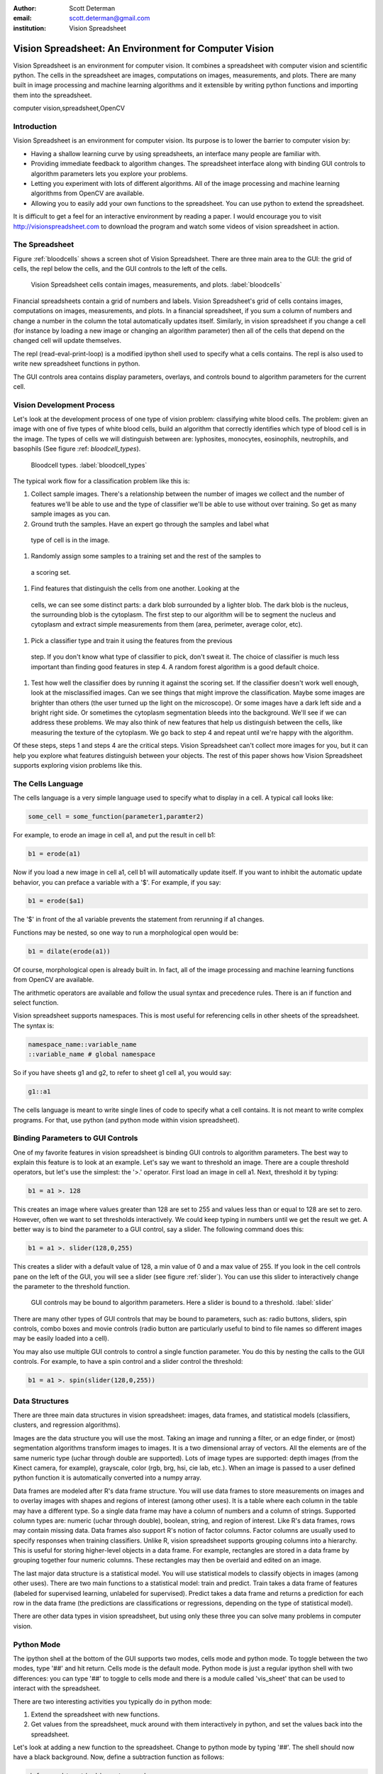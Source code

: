 :author: Scott Determan
:email: scott.determan@gmail.com
:institution: Vision Spreadsheet

------------------------------------------------------
Vision Spreadsheet: An Environment for Computer Vision
------------------------------------------------------

.. class:: abstract

   Vision Spreadsheet is an environment for computer vision. It combines a
   spreadsheet with computer vision and scientific python. The cells in the
   spreadsheet are images, computations on images, measurements, and plots. There
   are many built in image processing and machine learning algorithms and it
   extensible by writing python functions and importing them into the
   spreadsheet.
   
.. class:: keywords

   computer vision,spreadsheet,OpenCV

Introduction
------------

Vision Spreadsheet is an environment for computer vision. Its purpose is to lower
the barrier to computer vision by:

- Having a shallow learning curve by using spreadsheets, an interface many people
  are familiar with.
- Providing immediate feedback to algorithm changes. The spreadsheet interface
  along with binding GUI controls to algorithm parameters lets you explore your
  problems.
- Letting you experiment with lots of different algorithms. All of the image
  processing and machine learning algorithms from OpenCV are available.
- Allowing you to easily add your own functions to the spreadsheet. You can use
  python to extend the spreadsheet.

It is difficult to get a feel for an interactive environment by reading a
paper. I would encourage you to visit http://visionspreadsheet.com to download the
program and watch some videos of vision spreadsheet in action.

The Spreadsheet
---------------

Figure :ref:`bloodcells` shows a screen shot of Vision Spreadsheet. There are
three main area to the GUI: the grid of cells, the repl below the cells, and the
GUI controls to the left of the cells.

.. figure:: bloodcells.png
   :scale: 25%
   :figclass: bht

   Vision Spreadsheet cells contain images, measurements, and plots. :label:`bloodcells`

Financial spreadsheets contain a grid of numbers and labels. Vision Spreadsheet's
grid of cells contains images, computations on images, measurements, and
plots. In a financial spreadsheet, if you sum a column of numbers and change a
number in the column the total automatically updates itself. Similarly, in vision
spreadsheet if you change a cell (for instance by loading a new image or changing
an algorithm parameter) then all of the cells that depend on the changed cell
will update themselves.

The repl (read-eval-print-loop) is a modified ipython shell used to specify what
a cells contains. The repl is also used to write new spreadsheet functions in
python.

The GUI controls area contains display parameters, overlays, and controls bound
to algorithm parameters for the current cell.


Vision Development Process
--------------------------

Let's look at the development process of one type of vision problem: classifying
white blood cells. The problem: given an image with one of five types of white
blood cells, build an algorithm that correctly identifies which type of blood
cell is in the image. The types of cells we will distinguish between are:
lyphosites, monocytes, eosinophils, neutrophils, and basophils (See figure :ref:
`bloodcell_types`).

.. figure:: bloodcell_types.png
   :scale: 25%
   :figclass: bht

   Bloodcell types. :label:`bloodcell_types`

The typical work flow for a classification problem like this is:

#. Collect sample images. There's a relationship between the number of images we
   collect and the number of features we'll be able to use and the type of
   classifier we'll be able to use without over training.  So get as many sample
   images as you can.
#. Ground truth the samples. Have an expert go through the samples and label what
 type of cell is in the image.
#. Randomly assign some samples to a training set and the rest of the samples to
 a scoring set.
#. Find features that distinguish the cells from one another. Looking at the
 cells, we can see some distinct parts: a dark blob surrounded by a lighter
 blob. The dark blob is the nucleus, the surrounding blob is the cytoplasm. The
 first step to our algorithm will be to segment the nucleus and cytoplasm and
 extract simple measurements from them (area, perimeter, average color, etc).
#. Pick a classifier type and train it using the features from the previous
 step. If you don't know what type of classifier to pick, don't sweat it. The choice
 of classifier is much less important than finding good features in step 4. A random forest
 algorithm is a good default choice.
#. Test how well the classifier does by running it against the scoring set. If
   the classifier doesn't work well enough, look at the misclassified images. Can
   we see things that might improve the classification. Maybe some images are
   brighter than others (the user turned up the light on the microscope). Or some
   images have a dark left side and a bright right side. Or sometimes the
   cytoplasm segmentation bleeds into the background. We'll see if we can address
   these problems. We may also think of new features that help us distinguish
   between the cells, like measuring the texture of the cytoplasm. We go back to
   step 4 and repeat until we're happy with the algorithm.

Of these steps, steps 1 and steps 4 are the critical steps. Vision Spreadsheet
can't collect more images for you, but it can help you explore what features
distinguish between your objects. The rest of this paper shows how Vision
Spreadsheet supports exploring vision problems like this.

The Cells Language
------------------

The cells language is a very simple language used to specify what to display in a
cell. A typical call looks like:

.. code-block:: python

   some_cell = some_function(parameter1,paramter2)

For example, to erode an image in cell a1, and put the result in cell b1:

.. code-block:: python

   b1 = erode(a1)

Now if you load a new image in cell a1, cell b1 will automatically update
itself. If you want to inhibit the automatic update behavior, you can preface a
variable with a '$'. For example, if you say:

.. code-block:: perl 

   b1 = erode($a1)

The '$' in front of the a1 variable prevents the statement from rerunning if a1
changes.

Functions may be nested, so one way to run a morphological open would be:

.. code-block:: python

   b1 = dilate(erode(a1))

Of course, morphological open is already built in. In fact, all of the image
processing and machine learning functions from OpenCV are available.

The arithmetic operators are available and follow the usual syntax and precedence
rules. There is an if function and select function.

Vision spreadsheet supports namespaces. This is most useful for referencing cells
in other sheets of the spreadsheet. The syntax is:

.. code-block:: python

   namespace_name::variable_name
   ::variable_name # global namespace

So if you have sheets g1 and g2, to refer to sheet g1 cell a1, you would say:

.. code-block:: python

   g1::a1

The cells language is meant to write single lines of code to specify what a cell
contains. It is not meant to write complex programs. For that, use python (and
python mode within vision spreadsheet).

Binding Parameters to GUI Controls
----------------------------------

One of my favorite features in vision spreadsheet is binding GUI controls to
algorithm parameters. The best way to explain this feature is to look at an example.
Let's say we want to threshold an image. There are a couple threshold operators, but
let's use the simplest: the '>.' operator. First load an image in cell a1. Next,
threshold it by typing:

.. code-block:: python

   b1 = a1 >. 128

This creates an image where values greater than 128 are set to 255 and values
less than or equal to 128 are set to zero. However, often we want to set
thresholds interactively. We could keep typing in numbers until we get the result
we get. A better way is to bind the parameter to a GUI control, say a
slider. The following command does this:

.. code-block:: python

   b1 = a1 >. slider(128,0,255)

This creates a slider with a default value of 128, a min value of 0 and a max value of 255. If you look
in the cell controls pane on the left of the GUI, you will see a slider (see figure :ref:`slider`). You can use this
slider to interactively change the parameter to the threshold function.

.. figure:: slider.png
   :scale: 25%
   :figclass: bht

   GUI controls may be bound to algorithm parameters. Here a slider is bound to a threshold. :label:`slider`

There are many other types of GUI controls that may be bound to parameters, such
as: radio buttons, sliders, spin controls, combo boxes and movie controls (radio
button are particularly useful to bind to file names so different images may be
easily loaded into a cell).

You may also use multiple GUI controls to control a single function
parameter. You do this by nesting the calls to the GUI controls. For example, to
have a spin control and a slider control the threshold:

.. code-block:: python

   b1 = a1 >. spin(slider(128,0,255))


Data Structures
---------------

There are three main data structures in vision spreadsheet: images, data frames,
and statistical models (classifiers, clusters, and regression algorithms).

Images are the data structure you will use the most. Taking an image and running
a filter, or an edge finder, or (most) segmentation algorithms transform images
to images. It is a two dimensional array of vectors. All the elements are of the
same numeric type (uchar through double are supported). Lots of image types are
supported: depth images (from the Kinect camera, for example), grayscale, color
(rgb, brg, hsi, cie lab, etc.). When an image is passed to a user defined python
function it is automatically converted into a numpy array.

Data frames are modeled after R's data frame structure. You will use data frames
to store measurements on images and to overlay images with shapes and regions of
interest (among other uses). It is a table where each column in the table may
have a different type. So a single data frame may have a column of numbers and a
column of strings. Supported column types are: numeric (uchar through double),
boolean, string, and region of interest. Like R's data frames, rows may contain
missing data. Data frames also support R's notion of factor columns. Factor
columns are usually used to specify responses when training classifiers. Unlike
R, vision spreadsheet supports grouping columns into a hierarchy. This is useful
for storing higher-level objects in a data frame.  For example, rectangles are
stored in a data frame by grouping together four numeric columns. These
rectangles may then be overlaid and edited on an image.

The last major data structure is a statistical model. You will use statistical
models to classify objects in images (among other uses). There are two main
functions to a statistical model: train and predict. Train takes a data frame of
features (labeled for supervised learning, unlabeled for supervised). Predict
takes a data frame and returns a prediction for each row in the data frame (the
predictions are classifications or regressions, depending on the type of
statistical model).

There are other data types in vision spreadsheet, but using only these three you
can solve many problems in computer vision.

Python Mode
-----------

The ipython shell at the bottom of the GUI supports two modes, cells mode and
python mode. To toggle between the two modes, type '##' and hit return. Cells
mode is the default mode. Python mode is just a regular ipython shell with two
differences: you can type '##' to toggle to cells mode and there is a module
called 'vis_sheet' that can be used to interact with the spreadsheet.

There are two interesting activities you typically do in python mode:

#. Extend the spreadsheet with new functions.
#. Get values from the spreadsheet, muck around with them interactively in
   python, and set the values back into the spreadsheet.

Let's look at adding a new function to the spreadsheet. Change to python mode by
typing '##'. The shell should now have a black background. Now, define a
subtraction function as follows:

.. code-block:: python

   def my_subtract(a,b): return a-b
   import vis_sheet
   vis_sheet.add_python_op(my_subtract)

Change back to cells mode by typing '##' (the shell should now have a white
background). Load an image in cell a1, erode it an put it in b1, and subtract b1
from a1 using our new function:

.. code-block:: python

   c1 = my_subtract(a1,b1)

You should see the edges from the image in cell a1. Note that the images in the
spreadsheet are automatically converted to numpy arrays before they are passed to
user defined functions. So the parameters a and b will be numpy arrays. If the
result is a numpy array, it will automatically be converted to an image.

You can get or set values in the spreadsheet from python mode with the following functions:

.. code-block:: python

   import vis_sheet
   vis_sheet.get_var_data('a1')
   vis_sheet.set_var_data('b1')


Kinect Camera
-------------

Although it isn't a major part of vision spreadsheet, it's too much fun not to
mention. There is an interface to the Microsoft Kinect camera. The function
grab_kinect_rgb will stream values from the rgb camera and the grab_kinect_depth
will stream values from the depth camera.

Status
------

Vision Spreadsheet isn't released yet. But I'm very, very close. All of the
following are done:the cells language, OpenCV is wrapped, binding GUI controls to
function parameters, multiple spreadsheets, data frames, adding python functions
to the spreadsheet work, the kinects camera interface, saving and loading, and
plots. It is quite useful as it is. But if I do just a little more, it will be
fantastically more useful.

I still have to implement the tools for classifiers (like ground truthing
images), tools for data frames (like overlaying the rectangles in a data frame on
an image and editing them, and editing factor columns).

Finally, I need some time to shake out the really bad bugs before I let anyone
else use it.

I had planned on releasing Vision Spreadsheet shortly before the conference. I
didn't make it. I'm sorry. When it is released, you can go to
http://visionspreadsheet.com to download it (free, of course).

Conclusion
----------

Vision spreadsheet provides an environment for interactively working with
computer vision. 

Thank You
---------

I used many great open source projects. I expecially want to thank the following
projects (alphabetical order): antlr, boost, cmake, ipython, libfreenect, numpy,
opencv, python, scipy, vigra, wxpython, and wxwidgets.

